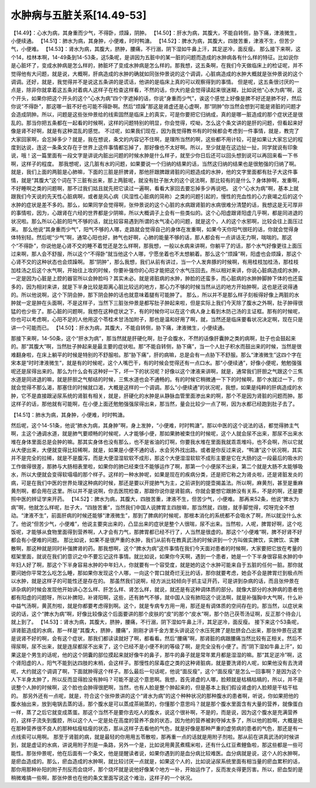 水肿病与五脏关系[14.49-53]
===========================

【14.49】：心水为病，其身重而少气，不得卧，烦躁，阴肿。
【14.50】：肝水为病，其腹大，不能自转侧，胁下痛，津液微生，小便续通。
【14.51】：肺水为病，其身肿，小便难，时时鸭溏。
【14.52】：脾水为病，其腹大，四肢苦重，津液不生，但苦少气，小便难。
【14.53】：肾水为病，其腹大，脐肿，腰痛，不行溺，阴下湿如牛鼻上汗，其足逆冷，面反瘦。
那么接下来啊，这个14，桂林本啊，14-49条到14-53条，这5条呢，是讲因为五脏中的某一脏的问题而造成的水肿病各有什么样的特征。比如说你是心脏坏了，变成水肿病是怎么样的，肺脏坏了变成水肿病是怎么样的。那我想，这五条啊，在我们今天做临床上的检证呢，并不觉得他有大问题，就是说，大概啊，肝病造成的水肿的确就如同张仲景说的这个调调，心脏病造成的水肿大概就是张仲景说的这个调调。还好，就是，我觉得并不是说这五条讲的是谎话，他讲的是临床上真的可以观察得到的事情。
但是呢，这五条很讨厌的一点是，除非你就拿着这五条对着病人这样子在检查这样看，不然的话，你大约是会觉得读起来很迷糊，比如说他“心水为病”啊，这个开头，如果你把这个开头的这个“心水为病”四个字遮掉的话，你说“身重而少气”，诶这个感觉上好像是脾不好还是肺不好，然后你说“不得卧”，那这哪一脏不好也可能不得卧啊。然后“烦躁”那这是肾虚还是心虚啊，那“阴肿”你当然会想到可能是肾脏的问题才会造成阴肿。所以，问题是这些张仲景给的线索固然是临床上的真实，可是你要把它归纳成，真的是哪一脏造成的那个症状还是很乱的。那当你把五条都在一起看的时候啊，这样的问题特别的明显，你会觉得，哎呦，怎么这个条文讲的是肝的问题，但看起来好像是肾不好啊，就是有这种混乱的感觉。
不过呢，如果我们现在，因为我觉得教书有的时候都会考虑到一件事情，就是，教完了大家回家啊，会忘掉多少？就是，我在想说，条文的内容记不住啊，是理所当然的啊，这些都不用计较，可是如果让大家忘记的程度到达说，连这一条条文存在于世界上这件事情都忘掉了，那好像也不太好啊。所以，至少就是在这边扯一扯，同学就说有印象说，哦！这一篇里面有一段文字是讲说内脏出问题的时候水肿是什么样子，就至少你日后还可以回头想到说可以再回来看一下书啊，这样子的程度。
那我想呢，这几脏有水的问题，如果要说一个归纳的结果的话，当然这归纳的结果也是很勉强的归纳了啊。就是，我们上面的两脏是心肺嘛，下面的三脏是肝脾肾，那他肝跟脾跟肾脏的问题造成的水肿，他的文字里面都有肚子大这件事情，就是“其腹大”这个词在下三脏有出来，那上两脏呢，就没有肚子胀大的这个说法啊，那比较有的是什么？身体肿啊，发重啊，不好睡啊之类的问题啊，那不过我们姑且就先把它读过一遍啊，看看大家回去要忘掉多少再说吧。
这个“心水为病”啊，基本上就跟我们今天说的先天性心脏病啊，或者是风心病（风湿性心脏病的简称）之类的问题引起的，慢性的充血性的心力衰竭之后的这个水肿的症状是差不多的。那么，如果同学会觉得啊，张仲景说的这个心脏的水病跟肾脏的水病很难分清楚的话，我想这是无可厚非的事情啦，因为，心跟肾在六经的世界都是少阴嘛，所以大概调子上会有一些类似的。这个心阳虚跟肾阳虚几乎啊，都是同进退的状况啦。那么所以心脏的阳气不够的话，就比较容易遇到所谓的水气凌心的问题，就是这个，人的这个水邪啊，比较会往上面压过来。
那么他说“其身重而少气”，阳气不够的人哪，走路就会觉得自己的身体在发重啊，如果今天你阳气很旺的话，你就会觉得身体特别轻。然后呢“少气”啊，通常心阳也好，肺气也好啊，心肺的能量不够的话，那人都会有一点讲话无力啊，喘喘的。那这个“不得卧”，你说他是心肾不交的睡不着觉还是怎么样啊，那我想，一般以水病来讲啊，你躺平了的话，那个水气好像更往上面压过来啊，那人会不舒服，所以这个“不得卧”就当他这个人哪，宁愿坐着也不太想躺着。那么这个“烦躁”啊，阳虚也会烦躁，那这个心肾不交的这种状态也会烦躁啊。
那“阴肿”，那么我想，我们从前有讲过，当一个人发奔豚的时候啊，有用桂枝加桂汤，那桂枝加桂汤之后这个水气啊，开始往上攻的时候，你要补强你的心阳才能把这个水气压回去。所以相对来讲，你说心脏病造成的水肿，一定是因为心脏是上腔的器官所以会肿脸吗？其实未必。就是肾脏病的水肿，肿脸的还蛮多，而心脏病的水肿肿脚肿下体的也还蛮多的，因为相对来讲，就是下半身比较是距离心脏比较远的地方，那心力不够的时候当然从远的地方开始肿啊，这也是还说得通的。所以他说啊，这个下阴会肿，那下阴会肿的话也就意味着腿有可能肿了。
那么，所以并不是那么样子刻板得好像上两脏的水肿就一定是肿在头面啊，不是这样子，当然下三脏张仲景是都写肚子肿起来啦，但是实际上我们今天除了腹水之外啊，肚子肿得很猛的也少些了。那心脏的问题啊，我想在这种症状之下，有的时候你可以在这个病人身上看到木防己汤的主证框。那有的时候呢，你也可以考虑啊，心阳不足的人他用这个苓桂术甘汤加附子，那也是温和好用了啊，就，当然还是临床要看状况决定啊，现在只是讲一个可能而已。
【14.50】：肝水为病，其腹大，不能自转侧，胁下痛，津液微生，小便续通。

那接下来啊，14-50条，这个“肝水为病”，那当然就是肝硬化啊，肚子会腹水，不然的话像肝囊肿之类的病啊，肚子也会鼓起来的。那“其腹大”啊，当然肚子肿起来是最主要的症状啦。那“不能自转侧，胁下痛”，当一个人肚子积水而鼓出来的时候，当然是很难翻身啦，在床上躺平的时候是特别的不舒服啦。那“胁下痛”，肝的病嘛，总是会有一点胁下不舒服。那么“津液微生”这四个字在宋本是“时时津液微生”，就是有的时候呢，这个人嘴巴干，有的时候会觉得还有一点口水。那“小便续通”，好像小便呢，勉勉强强呢还是尿得出来的。那么为什么会有这种好一下，坏一下的状况呢？好像以这个津液来讲啊，就是，通常我们肝胆之气跟这个三焦水道是同进退的嘛，就是肝胆之气郁结的时候，三焦水道也会不通畅的。有的时候它稍微通一下下的时候啊，那个水就过一下，你就会觉得不那么渴，那塞住的时候就口渴，大概是这样的一个调调。那么“小便续通”的状况呢，我想，如果是纯粹的肝病造成的水肿，它不是直接跟泌尿系统的肾脏有相关，就是，肝硬化的水肿是从静脉血管里面渗出来的啊，那个不是因为肾脏的问题而肿。那这样子的话，那他就有可能啊，在小便上面还勉勉强强尿得出来，那当然，量会比较少一点了啊，因为水都已经跑到肚子去了。

【14.51】：肺水为病，其身肿，小便难，时时鸭溏。

然后呢，这个14-51条，他说“肺水为病，其身肿”啊，身上发肿，“小便难，时时鸭溏”。那以中医的这个说法的话，都觉得肺主气啊，主这个通调水道，就是肺气要顺畅的时候呢，人才能够小便，那如果肺被束住的时候呢，这个人就会尿不出来，那尿不出来水堆在身体里面总是会肿的嘛。那其实身体也没有那么，也不是省油的灯啊，你要我水堆在里面我就乖乖堆吗，也不会啊，所以它就从大便出来，大便就变得比较稀啊，就是，如果是小便不通的话，水会另外找出路。或者是你反过来说，“鸭溏”这个状况啊，其实并不是完全的拉稀，就是不是腹泻，而是大便湿湿软软不成形，那这个大便湿湿软软不成形主要是它在大肠的这一段最后的吸水的工作做得很差，那肺与大肠相表里啦，如果你的肺已经束住不能够运作了啊，那第一个小便尿不出来，第二个就是大肠不太能够吸水，所以大便就会变得软塌塌的那个样子。这样的一种水肿呢，如果是现在的疾病分类，还是把它称之为肾炎啦，还是肾脏发炎的病，可是在我们中医的世界处理这种病的时候，那还是要以开提肺气为主，之前讲到的提壶揭盖法。所以啊，麻黄剂，甚至是重麻黄剂啊，都会用在这里。所以并不是说啊，你去医院检查，那跟你说你是肾脏病，你就会要想它跟肺没有关系，不是的啊，还是要照中医的辨证学来开药。
【14.52】：脾水为病，其腹大，四肢苦重，津液不生，但苦少气，小便难。
那再来52条，他说“脾水为病”啊，他就怎么样呢，肚子大，“四肢苦重”，当然我们中国人说脾胃主四肢嘛，那当然就，四肢，就手脚觉得，哎呀完全不想动。“津液不生”，前面肝病的时候还能够“津液微生”，那到了脾病的时候呢，那根本消化的系统都不会吸水了啊，所以就没什么水了。他说“但苦少气，小便难”，他说主要突出来的，凸显出来的症状是整个人很喘，尿不出来。当然啦，人呢，脾胃好啊，这个吃饭呢，才能够从食物里面得到营养啊，人才会有力气，那脾胃都已经不行了，人当然是很虚的。那这个“小便难”啊，脾不好肾不好都会有小便难的问题。
那比如说，如果不是很严重的水肿，我们从前有在教真武汤的时候讲到一个方叫做实脾饮，实脾饮、实脾散啊，那这种就是同时补强脾肾的药。那我想啊，这个“脾水为病”这件事情在我们今天面对患者的时候啊，大家要把它放在考量的框架里面，就说在我们的意识之中不要忘记这件事情。就比如说，如果你今天啊，遇到一个患者，她是一个下半身很容易水肿的中年妇人好了啊，那这个下半身容易水肿的中年妇人，你就要有一个容受度，就是她的这个水肿可能来自于五脏的任何一脏。那你就要问她你平常怎么吃怎么睡，那如果你发现这个人哪，一向这个胃口就奇烂无比的话，那你就要考虑，她会不会是脾胃烂到极点所以水肿，就是这样子的可能性还是存在的。
那虽然我们说啊，经方派比较倾向于抓主证开药，可是讲到杂病的话，而且张仲景在讲杂病的时候会发现他开始讲心怎么样、肝怎么样、肾怎么样，就说，就还是有这种调体质的部分。就像大部分的水肿病的患者他都有阳虚的问题呀，所以补脾阳，补肾阳啊，这些，还有肺气不够，就中国人没有肺阳这个说法啊，就是补强胸中大气啊，什么补中益气汤啊，黄芪剂啦，就是你都要考虑得到啊。这个，就是专病专方用一用，那还是有调体质的空间存在的。那当然，以症状来说的话，这个“脾水为病”啊，好像比较像这个后面要讲的那个皮肤的“皮”的那个“皮水”啊，那个防己茯苓汤证啊，反正那个待会儿就上到了。
【14.53】：肾水为病，其腹大，脐肿，腰痛，不行溺，阴下湿如牛鼻上汗，其足逆冷，面反瘦。
接下来这个53条呢，讲肾脏造成的水病，那一样是“其腹大，脐肿，腰痛”，刚刚才讲千金方里头讲说这个水压死脾了是肚脐会凸出来，那张仲景在这里是说肾不好的啊，会有这个症状，那我们都读读就好了啊，都看看。然后“腰痛”啊，那肾脏的病跟腰痛当然比较有正相关。然后不得尿啊，尿不出来，就是连尿都尿不出来了，这个已经不是小便不利的等级了啊，是完全没有小便了。而“阴下湿如牛鼻上汗”，如果这是个男生的话呢，他的这个阴囊的部位摸起来就好像牛的鼻子，那牛的鼻子就是常年累月都是湿湿的嘛。那“其足逆冷”啊，这个肾阳虚的人，阳气不能到达四肢的末梢，会这样子。那慢性的尿毒症之类的这种肾脏病，就是要洗肾的人呢，如果他没有去洗肾呢，大约就这个调调了啊，下面就肿得这个样子。那么最后一句话呢，他说“面反瘦”，这个“面反瘦”是怎么一回事啊？是因为这个人下半身太肿了，所以反而显得脸没有肿吗？可能不是这个意思啊。我想，首先肾虚的人哪，脸颊就是枯槁枯槁的，所以，并不是说整个人肿的时候啊，这个脸也会肿得很肥啊，当然，也有人脸是整个肿起来的，但是基本上我们假设肾虚的人脸颊是干枯干枯的。
那另外还有一点呢，就是，符合这个张仲景讲的这个“肾水为病”的这个种种状况的那种腹水的患者啊，听说，你如果把他的腹水抽出来，放到电锅去蒸的话，那个腹水是可以蒸成茶碗蒸的，你懂那个意思吗？就是那个腹水里面含有大量的营养，就像蛋白一样，蒸了之后它就变成蒸蛋。那这个当然不是要你去吃人的腹水，说这个很补啊，不是的，而是说，因为这个腹水是充满营养的，这样子流失到腹腔，所以这个人一定是处在高度的营养不良的状态，因为他的营养被剥夺掉太多了，所以他的脸啊，大概是处在那种营养很不良人的那种枯瘦枯瘦的状态，那从这样子去看他的气色，就是好像是那种严重的虚劳病的患者的气色，那还是有一点线索可以用啊。
那至于肾脏的病，就是最轻的你用用五苓散啦，那再重一点的话就是用附子剂啦。那从前在讲真武汤的时候讲到，就是虚证的水病，讲说用附子剂是一条路，另外一个是，比如说用黄芪煮糯米啦，还有什么红豆煮鲤鱼啦，那这些都是一些可能性。那张仲景呢，他在后面有一个条文，他是提醒读者说，如果你遇到的是血分病比较难医。血分病就是说，这个人的水肿啊，是瘀血造成的。那么，瘀血造成的水肿啊，就比较讨厌一点就是，如果这个人的，比如说泌尿系统里面有相当量的瘀血累积的话，那你用那种补阳的附子剂反而会烧坏，那个烧坏就是说他好像某个地方一补，开始运作了，反而发炎得更厉害。所以，瘀血型的是稍微难搞一些啊，那张仲景也在他的条文里面写说这个难治，这样子的一个状况。
